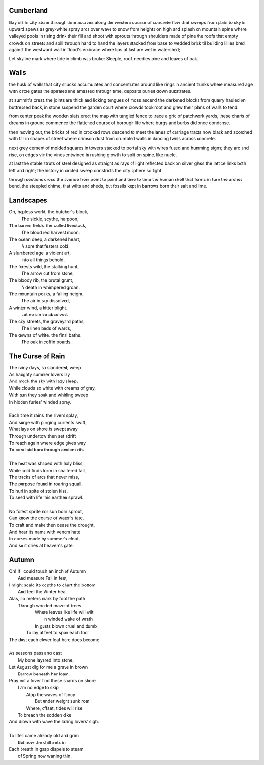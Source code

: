 Cumberland
----------

Bay silt in city stone through time accrues
along the western course of concrete flow
that sweeps from plain to sky in upward spews
as grey-white spray arcs over wave to snow
from heights on high and splash on mountain spine
where valleyed pools in rising drink their fill
and shoot with sprouts through shoulders made of pine
the roofs that empty crowds on streets and spill
through hand to hand the layers stacked from base
to wedded brick til building lillies bred
against the westward wall in flood's embrace
where lips at last are wet in watershed;

Let skyline mark where tide in climb was broke:
Steeple, roof, needles pine and leaves of oak.


Walls
-----

the husk of walls that city shucks
accumulates and concentrates
around like rings in ancient trunks
where measured age with circle gates
the spiraled line amassed through time,
deposits buried down substrates.

at summit's crest, the joints are thick
and licking tongues of moss ascend
the darkened blocks from quarry hauled
on buttressed back, in stone suspend
the garden court where crowds took root
and grew their plans of walls to tend.

from center peak the wooden slats
erect the map with tangled fence
to trace a grid of patchwork yards,
these charts of dreams in ground commence
the flattened course of borough life
where burgs and burbs did once condense.

then moving out, the bricks of red
in crooked rows descend to meet
the lanes of carriage tracts now black
and scorched with tar in shapes of street
where crimson dust from crumbled walls
in dancing twirls across concrete.

next grey cement of molded squares
in towers stacked to portal sky
with wires fused and humming signs;
they arc and rise, on edges vie
the vines entwined in rushing growth
to split on spine, like nuclei.

at last the stable struts of steel
designed as straight as rays of light
reflected back on silver glass
the lattice links both left and right;
the history in circled sweep
constricts the city sphere so tight.

through sections cross the avenue
from point to point and time to time
the human shell that forms in turn
the arches bend, the steepled chime,
that wilts and sheds, but fossils kept
in barrows born their salt and lime.

Landscapes
----------

Oh, hapless world, the butcher's block,
  The sickle, scythe, harpoon,
The barren fields, the culled livestock,
  The blood red harvest moon.

The ocean deep, a darkened heart,
  A sore that festers cold,
A slumbered age, a violent art,
  Into all things behold.

The forests wild, the stalking hunt,
  The arrow cut from stone,
The bloody rib, the brutal grunt,
   A death in whimpered groan.

The mountain peaks, a falling height,
   The air in sky dissolved,
A winter wind, a bitter blight,
  Let no sin be absolved.

The city streets, the graveyard paths,
  The linen beds of wards,
The gowns of white, the final baths,
  The oak in coffin boards.

The Curse of Rain
-----------------

| The rainy days, so slandered, weep
| As haughty summer lovers lay
| And mock the sky with lazy sleep,
| While clouds so white with dreams of gray,
| With sun they soak and whirling sweep
| In hidden furies' winded spray.
|
| Each time it rains, the rivers splay,
| And surge with purging currents swift,
| What lays on shore is swept away
| Through undertow then set adrift
| To reach again where edge gives way
| To core laid bare through ancient rift.
|
| The heat was shaped with holy bliss,
| While cold finds form in shattered fall,
| The tracks of arcs that never miss,
| The purpose found in roaring squall,
| To hurl in spite of stolen kiss,
| To seed with life this earthen sprawl.
|
| No forest sprite nor sun born sprout,
| Can know the course of water's fate,
| To craft and make then cease the drought,
| And hear its name with venom hate
| In curses made by summer's clout,
| And so it cries at heaven's gate.

Autumn
------

| Oh! If I could touch an inch of Autumn
|       And measure Fall in feet,
| I might scale its depths to chart the bottom
|       And feel the Winter heat.
| Alas, no meters mark by foot the path
|       Through wooded maze of trees
|           Where leaves like life will wilt
|               In winded wake of wrath
|           In gusts blown cruel and dumb
|        To lay at feet to span each foot
| The dust each clever leaf here does become.
|
| As seasons pass and cast
|       My bone layered into stone,
| Let August dig for me a grave in brown
|       Barrow beneath her loam.
| Pray not a lover find these shards on shore
|       I am no edge to skip
|           Atop the waves of fancy
|               But under weight sunk roar
|           Where, offset, tides will rise
|       To breach the sodden dike
| And drown with wave the lazing lovers' sigh.
|
| To life I came already old and grim
|           But now the chill sets in;
| Each breath in gasp dispels to steam
|           of Spring now waning thin.